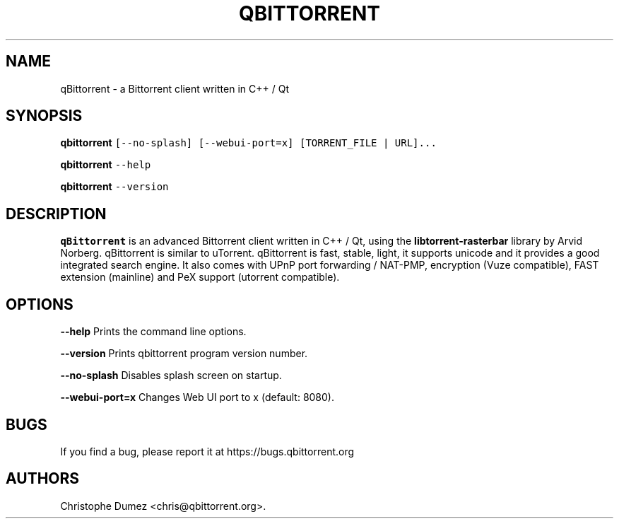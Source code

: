 .\" Automatically generated by Pandoc 2.9.2
.\"
.TH "QBITTORRENT" "1" "January 16th 2010" "Bittorrent client written in C++ / Qt" ""
.hy
.SH NAME
.PP
qBittorrent - a Bittorrent client written in C++ / Qt
.SH SYNOPSIS
.PP
\f[B]qbittorrent\f[R]
\f[C][--no-splash] [--webui-port=x] [TORRENT_FILE | URL]...\f[R]
.PP
\f[B]qbittorrent\f[R] \f[C]--help\f[R]
.PP
\f[B]qbittorrent\f[R] \f[C]--version\f[R]
.SH DESCRIPTION
.PP
\f[B]qBittorrent\f[R] is an advanced Bittorrent client written in C++ /
Qt, using the \f[B]libtorrent-rasterbar\f[R] library by Arvid Norberg.
qBittorrent is similar to uTorrent.
qBittorrent is fast, stable, light, it supports unicode and it provides
a good integrated search engine.
It also comes with UPnP port forwarding / NAT-PMP, encryption (Vuze
compatible), FAST extension (mainline) and PeX support (utorrent
compatible).
.SH OPTIONS
.PP
\f[B]\f[CB]--help\f[B]\f[R] Prints the command line options.
.PP
\f[B]\f[CB]--version\f[B]\f[R] Prints qbittorrent program version
number.
.PP
\f[B]\f[CB]--no-splash\f[B]\f[R] Disables splash screen on startup.
.PP
\f[B]\f[CB]--webui-port=x\f[B]\f[R] Changes Web UI port to x (default:
8080).
.SH BUGS
.PP
If you find a bug, please report it at https://bugs.qbittorrent.org
.SH AUTHORS
Christophe Dumez <chris@qbittorrent.org>.
